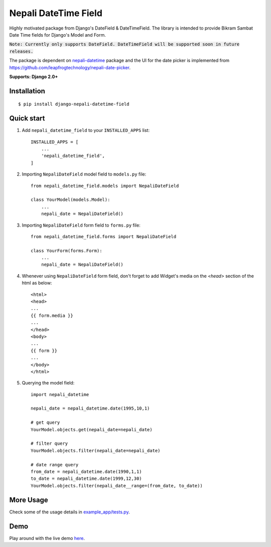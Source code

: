 =====================
Nepali DateTime Field
=====================

Highly motivated package from Django's DateField & DateTimeField. The library is intended to provide
Bikram Sambat Date Time fields for Django's Model and Form.

:code:`Note: Currently only supports DateField. DateTimeField will be supported soon in future releases.`

The package is dependent on `nepali-datetime <https://github.com/amitgaru2/nepali-datetime>`_ package and the UI for the date picker is implemented from https://github.com/leapfrogtechnology/nepali-date-picker.

**Supports: Django 2.0+**

Installation
------------
::

    $ pip install django-nepali-datetime-field


Quick start
-----------

1. Add ``nepali_datetime_field`` to your ``INSTALLED_APPS`` list::

    INSTALLED_APPS = [
        ...
        'nepali_datetime_field',
    ]

2. Importing ``NepaliDateField`` model field to ``models.py`` file::

    from nepali_datetime_field.models import NepaliDateField

    class YourModel(models.Model):
        ...
        nepali_date = NepaliDateField()

3. Importing ``NepaliDateField`` form field to ``forms.py`` file::
   
    from nepali_datetime_field.forms import NepaliDateField

    class YourForm(forms.Form):
        ...
        nepali_date = NepaliDateField()

4. Whenever using ``NepaliDateField`` form field, don't forget to add Widget's media on the `<head>` section of the html as below::
    
    <html>
    <head>
    ...
    {{ form.media }}
    ...
    </head>
    <body>
    ...
    {{ form }}
    ...
    </body>
    </html>

5. Querying the model field::
   
    import nepali_datetime

    nepali_date = nepali_datetime.date(1995,10,1)

    # get query
    YourModel.objects.get(nepali_date=nepali_date)

    # filter query
    YourModel.objects.filter(nepali_date=nepali_date)

    # date range query
    from_date = nepali_datetime.date(1990,1,1)
    to_date = nepali_datetime.date(1999,12,30)
    YourModel.objects.filter(nepali_date__range=(from_date, to_date))


More Usage
----------
Check some of the usage details in `example_app/tests.py <https://github.com/dxillar/django-nepali-datetime-field/blob/main/example_app/tests.py>`__.


Demo
----
Play around with the live demo `here <https://nepali-datetime-field.herokuapp.com/example/create>`__.
